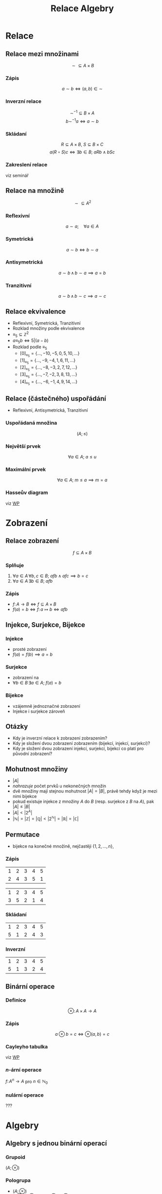 #+TITLE: Relace Algebry
#+language: cz
#+latex_class_options: [bigger]
#+beamer_theme: Bergen
#+beamer_color_theme: crane
#+BEAMER_FRAME_LEVEL: 2
# +latex_header: \usepackage{svg}
#+latex_header_extra: \usepackage[czech]{babel}
#+options: h:2

* Relace
** Relace mezi množinami
\[\sim\subseteq A\times B\]
***  Zápis
\[a \sim b \iff (a,b)\in \sim\]
***  Inverzní relace
\[\sim^{-1} \subseteq B \times A\]
\[b \sim^{-1} a \iff a\sim b\]
*** Skládaní
\[R \subseteq A \times B,\ S\subseteq B \times C\]
\[a(R\circ S)c \iff \exists b\in B;\ aRb \wedge bSc \]
*** Zakreslení relace
viz seminář
** Relace na množině
\[\sim\subseteq A^{2} \]
*** Reflexivní
\[a \sim a; \quad \forall a \in A\]
*** Symetrická
\[a \sim b \iff b \sim a \]
*** Antisymetrická
\[a \sim b\, \wedge\, b \sim a\implies a=b \]
*** Tranzitivní
\[a \sim b\, \wedge\, b \sim c \implies a\sim c \]
** Relace ekvivalence
+ Reflexivní, Symetrická, Tranzitivní
+ Rozklad množiny podle ekvivalence
+ $\equiv_{5} \subseteq \mathbb{Z}^{2}$
+ $a\equiv_{5} b \iff 5|(a-b)$
+ Rozklad podle $\equiv_{5}$
  + $[0]_{\equiv_{5}}=\{\dots, -10,-5,0,5,10,\dots\}$
  + $[1]_{\equiv_{5}}=\{\dots, -9,-4,1,6,11,\dots\}$
  + $[2]_{\equiv_{5}}=\{\dots, -8,-3,2,7,12,\dots\}$
  + $[3]_{\equiv_{5}}=\{\dots, -7,-2,3,8,13,\dots\}$
  + $[4]_{\equiv_{5}}=\{\dots, -6,-1,4,9,14,\dots\}$
** Relace (částečného) uspořádání
+ Reflexivní, Antisymetrická, Tranzitivní
*** Uspořádaná množina
\[(A;\le)\]

*** Největší prvek
\[\forall a\in A;\ a\le u\]

*** Maximální prvek
\[\forall a\in A;\ m \le a \implies m=a\]
*** Hasseův diagram
viz [[https://cs.wikipedia.org/wiki/Hasse%C5%AFv_diagram][WP]]
* Zobrazení
** Relace zobrazení
\[f\subseteq A \times B\]
*** Splňuje
1. \(\forall a\in A\,\forall b,c \in B;\ a f b\wedge a f c \implies b=c \)
2. \(\forall a\in A\, \exists b\in B;\ a f b\)
*** Zápis
+ \(f\colon A\to B \iff f\subseteq A \times B\)
+ \(f(a)=b\iff f\colon a\mapsto b \iff afb\)
** Injekce, Surjekce, Bijekce
*** Injekce
+ prosté zobrazení
+ $f(a)=f(b) \implies a=b$

*** Surjekce
+ zobrazení na
+ $\forall b\in B\, \exists a\in A;\ f(a)=b$
*** Bijekce
+ vzájemně jednoznačné zobrazení
+ Injekce i surjekce zároveň
** Otázky
+ Kdy je inverzní relace k zobrazení zobrazením?
+ Kdy je složení dvou zobrazení zobrazením (bijekcí, injekcí, surjekcí)?
+ Kdy je složení dvou zobrazení injekcí, surjekcí, bijekcí co platí pro původní zobrazení?

** Mohutnost množiny
+ $|A|$
+ /nahrazuje/ počet prvků u nekonečných množin
+ dvě množiny mají stejnou mohutnost $|A|=|B|$, právě tehdy když je mezi nimi bijekce
+ pokud existuje injekce z množiny $A$ do $B$ (resp. surjekce z $B$ na $A$), pak $|A|\le |B|$
+ $|A| < |2^{A}|$
+ $|\mathbb{N}|=|\mathbb{Z}|=|\mathbb{Q}|<|2^{\mathbb{N}}|=|\mathbb{R}|=|\mathbb{C}|$
** Permutace
+ bijekce na konečné množině, nejčastěji $\{1,2,\dots,n\}$,
*** Zápis
#+ATTR_latex: :mode math :environment pmatrix :align ccccc :math-prefix p= :math-suffix ,\
| 1 | 2 | 3 | 4 | 5 |
| 2 | 4 | 3 | 5 | 1 |
#+ATTR_latex: :mode math :environment pmatrix :align ccccc :math-prefix q=
| 1 | 2 | 3 | 4 | 5 |
| 3 | 5 | 2 | 1 | 4 |
*** Skládaní
#+ATTR_latex: :mode math :environment pmatrix :align ccccc :math-prefix p\circ q= :math-suffix ,\ q\circ p=?
| 1 | 2 | 3 | 4 | 5 |
| 5 | 1 | 2 | 4 | 3 |
*** Inverzní
#+ATTR_latex: :mode math :environment pmatrix :align ccccc :math-prefix p^{-1}= :math-suffix ,\ p\circ p^{-1}=?
| 1 | 2 | 3 | 4 | 5 |
| 5 | 1 | 3 | 2 | 4 |
** Binární operace
*** Definice
\[ \otimes\colon A\times A \to A \]
*** Zápis
\[a \otimes b = c \iff \otimes(a,b)=c\]
*** Cayleyho tabulka
viz [[https://cs.wikipedia.org/wiki/Cayleyho_tabulka][WP]]
*** \(n\)-ární operace
$f\colon A^{n}\to A$ pro $n\in \mathbb{N}_{0}$
*** nulární operace
???
* Algebry
** Algebry s jednou binární operací
*** Grupoid
$(A;\otimes)$
*** Pologrupa
+ $(A;\otimes)$
+ $a\otimes (b\otimes c)=(a\otimes b)\otimes c$ asociativní
*** Monoid
+ $(A;\otimes)$ pologrupa
+ $\exists e\in A\,\forall a\in A;\ a\otimes e=a=e\otimes a$
+ $e$ neutrální prvek
+ $(A;\otimes,e)$
*** Komutativní
+ $a\otimes b= b\otimes a$
** Algebry s jednou binární operací II
*** Grupa
+ $(A,\otimes)$ monoid
+ $\forall a\in A\, \exists a^{*}\in A;\ a\otimes a^{*}=e=a^{*}\otimes a$
+ $a^{*}$ je inverzní prvek k $a$
+ $(A;\otimes,{}^{*},e)$
+ Abelovská grupa (komutativní grupa)
*** Příklady
+ $(\mathbb{N},+),\ (\mathbb{Z},+),\ (\mathbb{Z},\cdot),\ (\mathbb{Q},\cdot),\ \dots$
+ $(\mathbb{Z}_{5},+), (\mathbb{Z}_{5},\cdot)$
+ $(\mathbb{Z}_{6},+), (\mathbb{Z}_{6},\cdot), (\mathbb{Z}^{*}_{15},\cdot)$
+ permutace společně se skládáním $\circ$
+ $(\mathbb{N},-)$ !!!

** Algebry s dvěma binárními operacemi
*** Okruh
+ $(A;\oplus,\odot)$
+ $(A;\oplus)$ je grupa ($0$ neutrální, $-a$ inverzní (opačný))
+ $(A;\odot)$ je pologrupa
+ $a\odot (b\oplus c)=a\odot b\, \oplus\, a\odot c$ (distributivita)
+ $(a\oplus b)\odot c=a\odot c\, \oplus\, b\odot c$
*** Komutativní
+ $(A;\odot)$ je komutativní
*** Dělitelé nuly
+ $a\odot b=0$, kde $a\neq 0 \neq b$
+ $a$ je levý a $b$ je pravý (netriviální) dělitel nuly
+ $0\odot a=0=a\odot 0$ agresivní prvek
** Algebry s dvěma binárními operacemi II
*** Obor integrity
+ $(A;\oplus,\odot)$ komutativní okruh
+ neobsahuje (netriviální) dělitele nuly
*** Těleso
+ $(A;\oplus,\odot)$ okruh
+ $(A\setminus\{0\};\odot)$ komutativní grupa
+ $(A;\oplus,\odot,-,{}^{-1},0,1)$
+ těleso je obor integrity
** Příklady algeber s dvěma binárními operacemi
+ $(\mathbb{Z},+,\cdot), (\mathbb{Q};+,\cdot), (\mathbb{C},+,\cdot)$,
+ $(\mathbb{Z}_{5},+,\cdot), (\mathbb{Z}_{6},+,\cdot)$,
+ $(\mathbb{Z}[i],+,\cdot)$ Gaussovy celá čísla
+ $(\mathbb{Z}[\sqrt{5}],+,\cdot), (\mathbb{Q}[\sqrt{2}],+,\cdot)$,
+ hyperkomplexní čísla
+ Galoisovy tělesa
